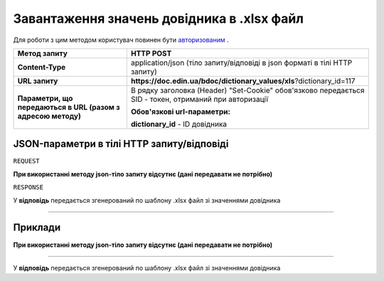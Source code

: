 #############################################################
**Завантаження значень довідника в .xlsx файл**
#############################################################

Для роботи з цим методом користувач повинен бути `авторизованим <https://wiki.edin.ua/uk/latest/API_DOCflow/Methods/Authorization.html>`__ .

+--------------------------------------------------------------+--------------------------------------------------------------------------------------------------------+
|                       **Метод запиту**                       |                                             **HTTP POST**                                              |
+==============================================================+========================================================================================================+
| **Content-Type**                                             | application/json (тіло запиту/відповіді в json форматі в тілі HTTP запиту)                             |
+--------------------------------------------------------------+--------------------------------------------------------------------------------------------------------+
| **URL запиту**                                               |   **https://doc.edin.ua/bdoc/dictionary_values/xls**?dictionary_id=117                                 |
+--------------------------------------------------------------+--------------------------------------------------------------------------------------------------------+
| **Параметри, що передаються в URL (разом з адресою методу)** | В рядку заголовка (Header) "Set-Cookie" обов'язково передається SID - токен, отриманий при авторизації |
|                                                              |                                                                                                        |
|                                                              | **Обов'язкові url-параметри:**                                                                         |
|                                                              |                                                                                                        |
|                                                              | **dictionary_id** - ID довідника                                                                       |
+--------------------------------------------------------------+--------------------------------------------------------------------------------------------------------+

**JSON-параметри в тілі HTTP запиту/відповіді**
*******************************************************************

``REQUEST``

**При використанні методу json-тіло запиту відсутнє (дані передавати не потрібно)**

``RESPONSE``

У **відповідь** передається згенерований по шаблону .xlsx файл зі значеннями довідника

--------------

**Приклади**
*****************

**При використанні методу json-тіло запиту відсутнє (дані передавати не потрібно)**

--------------

У **відповідь** передається згенерований по шаблону .xlsx файл зі значеннями довідника



